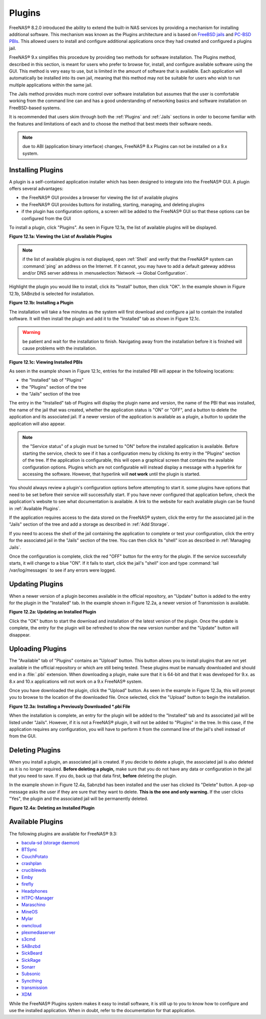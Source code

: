 .. index:: Plugin
.. _Plugins:

Plugins
=======

FreeNAS® 8.2.0 introduced the ability to extend the built-in NAS services by providing a mechanism for installing additional software. This mechanism was known
as the Plugins architecture and is based on `FreeBSD jails <http://en.wikipedia.org/wiki/Freebsd_jail>`_ and `PC-BSD PBIs
<http://wiki.pcbsd.org/index.php/AppCafe%C2%AE/9.2>`_. This allowed users to install and configure additional applications once they had created and configured
a plugins jail.

FreeNAS® 9.x simplifies this procedure by providing two methods for software installation. The Plugins method, described in this section, is meant for users
who prefer to browse for, install, and configure available software using the GUI. This method is very easy to use, but is limited in the amount of software
that is available. Each application will automatically be installed into its own jail, meaning that this method may not be suitable for users who wish to run
multiple applications within the same jail.

The Jails method provides much more control over software installation but assumes that the user is comfortable working from the command line can and has a
good understanding of networking basics and software installation on FreeBSD-based systems.

It is recommended that users skim through both the :ref:`Plugins` and :ref:`Jails` sections in order to become familiar with the features and limitations of
each and to choose the method that best meets their software needs.

.. note:: due to ABI (application binary interface) changes, FreeNAS® 8.x Plugins can not be installed on a 9.x system.

.. _Installing Plugins:

Installing Plugins
------------------

A plugin is a self-contained application installer which has been designed to integrate into the FreeNAS® GUI. A plugin offers several advantages:

* the FreeNAS® GUI provides a browser for viewing the list of available plugins

* the FreeNAS® GUI provides buttons for installing, starting, managing, and deleting plugins

* if the plugin has configuration options, a screen will be added to the FreeNAS® GUI so that these options can be configured from the GUI

To install a plugin, click "Plugins". As seen in Figure 12.1a, the list of available plugins will be displayed.

**Figure 12.1a: Viewing the List of Available Plugins**

|plugins1.png|

.. |plugins1.png| image:: images/plugins1.png

.. note:: if the list of available plugins is not displayed, open :ref:`Shell` and verify that the FreeNAS® system can :command:`ping` an address on the
   Internet. If it cannot, you may have to add a default gateway address and/or DNS server address in :menuselection:`Network --> Global Configuration`.

Highlight the plugin you would like to install, click its "Install" button, then click "OK". In the example shown in Figure 12.1b, SABnzbd is selected for
installation.

**Figure 12.1b: Installing a Plugin**

|plugins2.png|

.. |plugins2.png| image:: images/plugins2.png

The installation will take a few minutes as the system will first download and configure a jail to contain the installed software. It will then install the
plugin and add it to the "Installed" tab as shown in Figure 12.1c.

.. warning:: be patient and wait for the installation to finish. Navigating away from the installation before it is finished will cause problems with the
   installation.

**Figure 12.1c: Viewing Installed PBIs**

|plugins3.png|

.. |plugins3.png| image:: images/plugins3.png

As seen in the example shown in Figure 12.1c, entries for the installed PBI will appear in the following locations:

* the "Installed" tab of "Plugins"

* the "Plugins" section of the tree

* the "Jails" section of the tree

The entry in the "Installed" tab of Plugins will display the plugin name and version, the name of the PBI that was installed, the name of the jail that was
created, whether the application status is "ON" or "OFF", and a button to delete the application and its associated jail. If a newer version of the
application is available as a plugin, a button to update the application will also appear.

.. note:: the "Service status" of a plugin must be turned to "ON" before the installed application is available. Before starting the service, check to see if
   it has a configuration menu by clicking its entry in the "Plugins" section of the tree. If the application is configurable, this will open a graphical
   screen that contains the available configuration options. Plugins which are not configurable will instead display a message with a hyperlink for accessing
   the software. However, that hyperlink will **not work** until the plugin is started.

You should always review a plugin's configuration options before attempting to start it. some plugins have options that need to be set before their service
will successfully start. If you have never configured that application before, check the application's website to see what documentation is available. A link
to the website for each available plugin can be found in :ref:`Available Plugins`.

If the application requires access to the data stored on the FreeNAS® system, click the entry for the associated jail in the "Jails" section of the tree and
add a storage as described in :ref:`Add Storage`.

If you need to access the shell of the jail containing the application to complete or test your configuration, click the entry for the associated jail in the
"Jails" section of the tree. You can then click its "shell" icon as described in :ref:`Managing Jails`.

Once the configuration is complete, click the red "OFF" button for the entry for the plugin. If the service successfully starts, it will change to a blue 
"ON". If it fails to start, click the jail's "shell" icon and type :command:`tail /var/log/messages` to see if any errors were logged.

.. _Updating Plugins:

Updating Plugins
----------------

When a newer version of a plugin becomes available in the official repository, an "Update" button is added to the entry for the plugin in the "Installed" tab.
In the example shown in Figure 12.2a, a newer version of Transmission is available.

**Figure 12.2a: Updating an Installed Plugin**

|plugins4.png|

.. |plugins4.png| image:: images/plugins4.png

Click the "OK" button to start the download and installation of the latest version of the plugin. Once the update is complete, the entry for the plugin will
be refreshed to show the new version number and the "Update" button will disappear.

.. _Uploading Plugins:

Uploading Plugins
-----------------

The "Available" tab of "Plugins" contains an "Upload" button. This button allows you to install plugins that are not yet available in the official repository
or which are still being tested. These plugins must be manually downloaded and should end in a :file:`.pbi` extension. When downloading a plugin, make sure
that it is 64-bit and that it was developed for 9.x. as 8.x and 10.x applications will not work on a 9.x FreeNAS® system.

Once you have downloaded the plugin, click the "Upload" button. As seen in the example in Figure 12.3a, this will prompt you to browse to the location of the
downloaded file. Once selected, click the "Upload" button to begin the installation.

**Figure 12.3a: Installing a Previously Downloaded *.pbi File**

|plugins5.png|

.. |plugins5.png| image:: images/plugins5.png

When the installation is complete, an entry for the plugin will be added to the "Installed" tab and its associated jail will be listed under "Jails". However,
if it is not a FreeNAS® plugin, it will not be added to "Plugins" in the tree. In this case, if the application requires any configuration, you will have to
perform it from the command line of the jail's shell instead of from the GUI.

.. _Deleting Plugins:

Deleting Plugins
----------------

When you install a plugin, an associated jail is created. If you decide to delete a plugin, the associated jail is also deleted as it is no longer required.
**Before deleting a plugin,** make sure that you do not have any data or configuration in the jail that you need to save. If you do, back up that data first,
**before** deleting the plugin.

In the example shown in Figure 12.4a, Sabnzbd has been installed and the user has clicked its "Delete" button. A pop-up message asks the user if they are sure
that they want to delete. **This is the one and only warning.** If the user clicks "Yes", the plugin and the associated jail will be permanently deleted.

**Figure 12.4a: Deleting an Installed Plugin**

|plugins6.png|

.. |plugins6.png| image:: images/plugins6.png

.. _Available Plugins:

Available Plugins
-----------------

The following plugins are available for FreeNAS® 9.3:

* `bacula-sd (storage daemon) <http://bacula.org/>`_

* `BTSync <http://www.bittorrent.com/sync>`_

* `CouchPotato <https://couchpota.to/>`_

* `crashplan <http://www.code42.com/crashplan/>`_

* `cruciblewds <http://cruciblewds.org/>`_

* `Emby <http://emby.media/>`_

* `firefly <https://en.wikipedia.org/wiki/Firefly_Media_Server>`_

* `Headphones <https://github.com/rembo10/headphones>`_

* `HTPC-Manager <http://htpc.io/>`_

* `Maraschino <http://www.maraschinoproject.com/>`_

* `MineOS <http://minecraft.codeemo.com/>`_

* `Mylar <https://github.com/evilhero/mylar>`_

* `owncloud <http://owncloud.org/>`_

* `plexmediaserver <http://www.plexapp.com/>`_

* `s3cmd <http://s3tools.org/s3cmd>`_

* `SABnzbd <http://sabnzbd.org/>`_

* `SickBeard <http://sickbeard.com/>`_

* `SickRage <https://github.com/SiCKRAGETV/SickRage>`_

* `Sonarr <https://sonarr.tv/>`_

* `Subsonic <http://subsonic.org/>`_

* `Syncthing <http://syncthing.net/>`_

* `transmission <http://www.transmissionbt.com/>`_

* `XDM <https://github.com/lad1337/XDM>`_

While the FreeNAS® Plugins system makes it easy to install software, it is still up to you to know how to configure and use the installed application. When
in doubt, refer to the documentation for that application.

